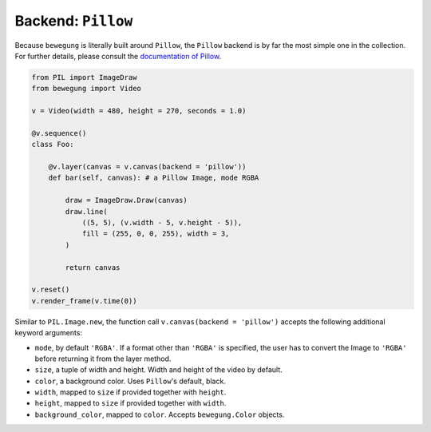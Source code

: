 Backend: ``Pillow``
===================

Because ``bewegung`` is literally built around ``Pillow``, the ``Pillow`` backend is by far the most simple one in the collection. For further details, please consult the `documentation of Pillow`_.

.. _documentation of Pillow: https://pillow.readthedocs.io

.. code:: python

    from PIL import ImageDraw
    from bewegung import Video

    v = Video(width = 480, height = 270, seconds = 1.0)

    @v.sequence()
    class Foo:

        @v.layer(canvas = v.canvas(backend = 'pillow'))
        def bar(self, canvas): # a Pillow Image, mode RGBA

            draw = ImageDraw.Draw(canvas)
            draw.line(
                ((5, 5), (v.width - 5, v.height - 5)),
                fill = (255, 0, 0, 255), width = 3,
            )

            return canvas

    v.reset()
    v.render_frame(v.time(0))

.. image:: _static/backend_pillow.png
  :width: 480
  :alt: Pillow output

Similar to ``PIL.Image.new``, the function call ``v.canvas(backend = 'pillow')`` accepts the following additional keyword arguments:

- ``mode``, by default ``'RGBA'``. If a format other than ``'RGBA'`` is specified, the user has to convert the Image to ``'RGBA'`` before returning it from the layer method.
- ``size``, a tuple of width and height. Width and height of the video by default.
- ``color``, a background color. Uses ``Pillow``'s default, black.
- ``width``, mapped to ``size`` if provided together with ``height``.
- ``height``, mapped to ``size`` if provided together with ``width``.
- ``background_color``, mapped to ``color``. Accepts ``bewegung.Color`` objects.
